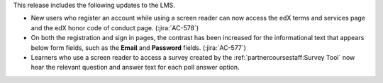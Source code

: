 This release includes the following updates to the LMS.

* New users who register an account while using a screen reader can now access
  the edX terms and services page and the edX honor code of conduct page.
  (:jira:`AC-578`)

* On both the registration and sign in pages, the contrast has been increased
  for the informational text that appears below form fields, such as the
  **Email** and **Password** fields. (:jira:`AC-577`)

* Learners who use a screen reader to access a survey created by the
  :ref:`partnercoursestaff:Survey Tool` now hear the relevant question and
  answer text for each poll answer option.
